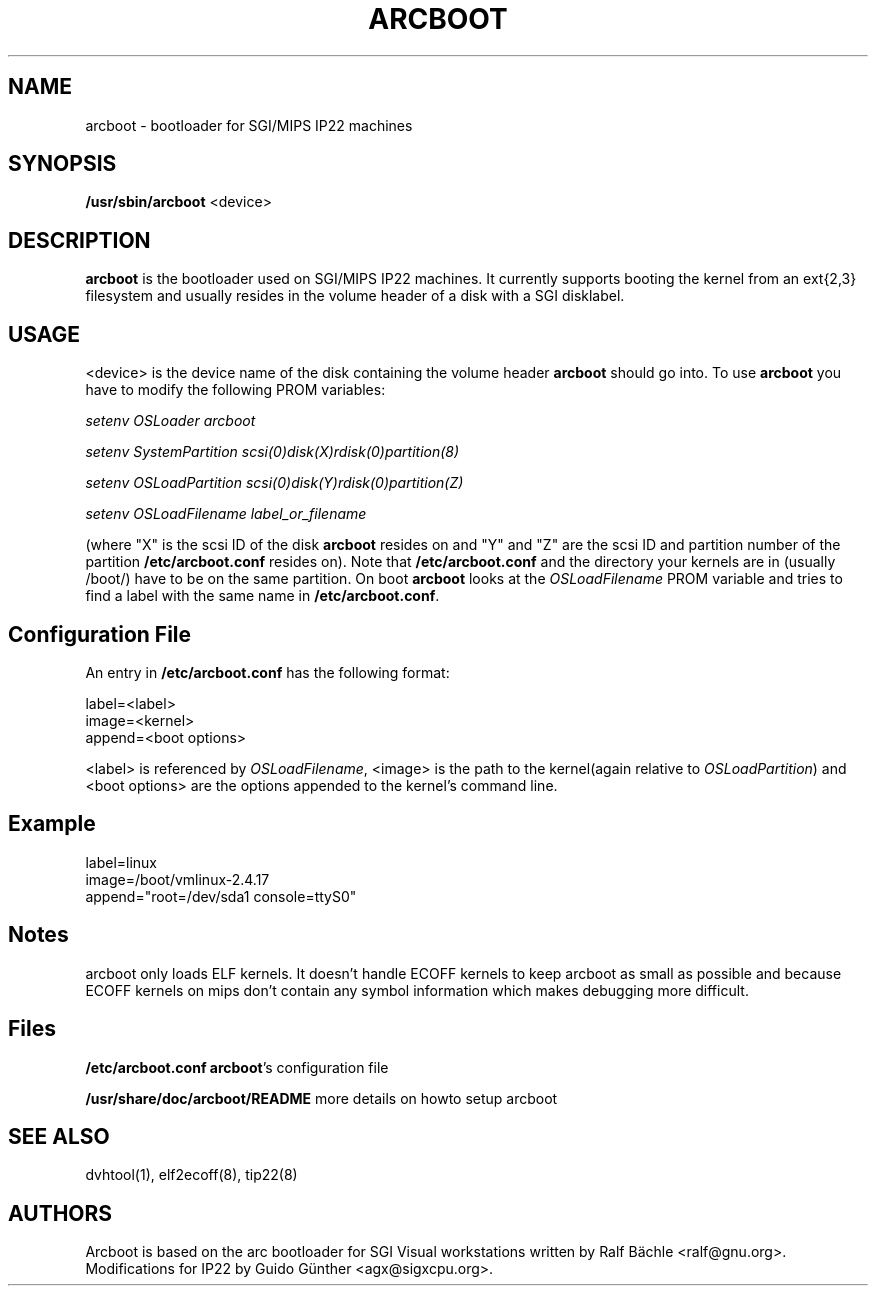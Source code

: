 .TH "ARCBOOT" "8" "10 February 2002" "" ""
.SH NAME
arcboot \- bootloader for SGI/MIPS IP22 machines
.SH SYNOPSIS

\fB/usr/sbin/arcboot\fR <device>

.SH "DESCRIPTION"
.PP
\fBarcboot\fR is the bootloader used on SGI/MIPS IP22 machines. It currently
supports booting the kernel from an ext{2,3} filesystem and usually resides in
the volume header of a disk with a SGI disklabel.
.SH "USAGE"
.PP
<device> is the device name of the disk containing the volume header
\fBarcboot\fR should go into. To use \fBarcboot\fR you have to  modify
the following PROM variables:
.P
\fIsetenv OSLoader arcboot\fR
.P
\fIsetenv SystemPartition scsi(0)disk(X)rdisk(0)partition(8)\fR
.P
\fIsetenv OSLoadPartition scsi(0)disk(Y)rdisk(0)partition(Z)\fR
.P
\fIsetenv OSLoadFilename label_or_filename
.P
(where "X" is the scsi ID of the disk \fBarcboot\fR resides on and "Y" and "Z"
are the scsi ID and partition number of the partition \fB/etc/arcboot.conf\fR
resides on). Note that \fB/etc/arcboot.conf\fR and the directory your kernels
are in (usually /boot/) have to be on the same partition.  On boot
\fBarcboot\fR looks at the \fIOSLoadFilename\fR PROM variable and tries to find
a label with the same name in \fB/etc/arcboot.conf\fR.

.SH "Configuration File"
An entry in \fB/etc/arcboot.conf\fR has the following format:
.P
label=<label>
 image=<kernel>
 append=<boot options>

<label> is referenced by \fIOSLoadFilename\fR, <image> is the path to the
kernel(again relative to \fIOSLoadPartition\fR) and <boot options> are the
options appended to the kernel's command line.

.SH "Example"
label=linux
 image=/boot/vmlinux-2.4.17
 append="root=/dev/sda1 console=ttyS0"

.SH "Notes"
arcboot only loads ELF kernels. It doesn't handle ECOFF kernels to keep arcboot
as small as possible and because ECOFF kernels on mips don't contain any symbol
information which makes debugging more difficult.

.SH "Files"
.BR /etc/arcboot.conf
\fBarcboot\fR's configuration file
.P
.BR /usr/share/doc/arcboot/README
more details on howto setup arcboot
.PP
.SH "SEE ALSO"
.PP
dvhtool(1), elf2ecoff(8), tip22(8)
.SH "AUTHORS"
Arcboot is based on the arc bootloader for SGI Visual workstations written
by Ralf Bächle <ralf@gnu.org>. Modifications for IP22 by Guido Günther
<agx@sigxcpu.org>.
